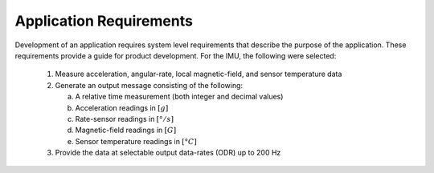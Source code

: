 *************************
Application Requirements
*************************

.. contents:: Contents
    :local:

Development of an application requires system level requirements that describe the purpose of the
application.  These requirements provide a guide for product development.  For the IMU, the
following were selected:

    1. Measure acceleration, angular-rate, local magnetic-field, and sensor temperature data

    2. Generate an output message consisting of the following:
    
       a. A relative time measurement (both integer and decimal values)
       b. Acceleration readings in :math:`[g]`
       c. Rate-sensor readings in :math:`[{° / s}]`
       d. Magnetic-field readings in :math:`[G]`
       e. Sensor temperature readings in :math:`[°C]`

    3. Provide the data at selectable output data-rates (ODR) up to 200 Hz

